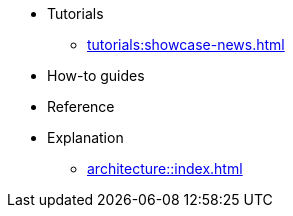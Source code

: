 * Tutorials
** xref:tutorials:showcase-news.adoc[]
* How-to guides
* Reference
* Explanation
** xref:architecture::index.adoc[]
